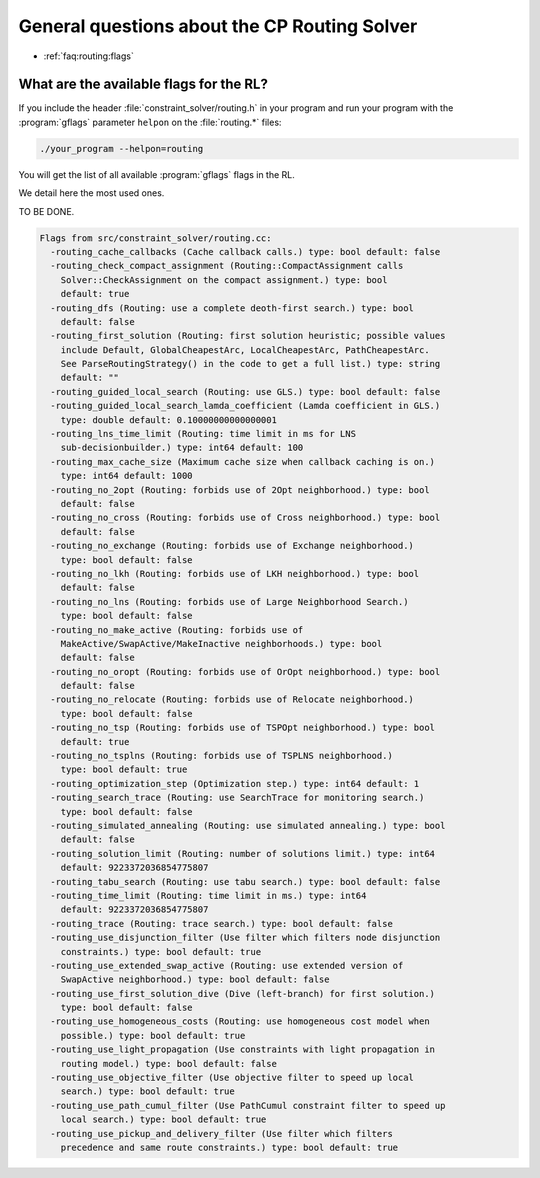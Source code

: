 .. _faq:routing:questions:

General questions about the CP Routing Solver
---------------------------------------------

* :ref:`faq:routing:flags`


.. _faq:routing:flags:


What are the available flags for the RL?
~~~~~~~~~~~~~~~~~~~~~~~~~~~~~~~~~~~~~~~~~~

If you include the header :file:`constraint_solver/routing.h` in your program and run 
your program with the :program:`gflags` parameter ``helpon`` on the :file:`routing.*` files:

..  code-block:: bash

    ./your_program --helpon=routing 
    
You will get the list of all available :program:`gflags` flags in the RL.

We detail here the most used ones.

TO BE DONE.

..  code-block:: text 

    Flags from src/constraint_solver/routing.cc:
      -routing_cache_callbacks (Cache callback calls.) type: bool default: false
      -routing_check_compact_assignment (Routing::CompactAssignment calls
        Solver::CheckAssignment on the compact assignment.) type: bool
        default: true
      -routing_dfs (Routing: use a complete deoth-first search.) type: bool
        default: false
      -routing_first_solution (Routing: first solution heuristic; possible values
        include Default, GlobalCheapestArc, LocalCheapestArc, PathCheapestArc.
        See ParseRoutingStrategy() in the code to get a full list.) type: string
        default: ""
      -routing_guided_local_search (Routing: use GLS.) type: bool default: false
      -routing_guided_local_search_lamda_coefficient (Lamda coefficient in GLS.)
        type: double default: 0.10000000000000001
      -routing_lns_time_limit (Routing: time limit in ms for LNS
        sub-decisionbuilder.) type: int64 default: 100
      -routing_max_cache_size (Maximum cache size when callback caching is on.)
        type: int64 default: 1000
      -routing_no_2opt (Routing: forbids use of 2Opt neighborhood.) type: bool
        default: false
      -routing_no_cross (Routing: forbids use of Cross neighborhood.) type: bool
        default: false
      -routing_no_exchange (Routing: forbids use of Exchange neighborhood.)
        type: bool default: false
      -routing_no_lkh (Routing: forbids use of LKH neighborhood.) type: bool
        default: false
      -routing_no_lns (Routing: forbids use of Large Neighborhood Search.)
        type: bool default: false
      -routing_no_make_active (Routing: forbids use of
        MakeActive/SwapActive/MakeInactive neighborhoods.) type: bool
        default: false
      -routing_no_oropt (Routing: forbids use of OrOpt neighborhood.) type: bool
        default: false
      -routing_no_relocate (Routing: forbids use of Relocate neighborhood.)
        type: bool default: false
      -routing_no_tsp (Routing: forbids use of TSPOpt neighborhood.) type: bool
        default: true
      -routing_no_tsplns (Routing: forbids use of TSPLNS neighborhood.)
        type: bool default: true
      -routing_optimization_step (Optimization step.) type: int64 default: 1
      -routing_search_trace (Routing: use SearchTrace for monitoring search.)
        type: bool default: false
      -routing_simulated_annealing (Routing: use simulated annealing.) type: bool
        default: false
      -routing_solution_limit (Routing: number of solutions limit.) type: int64
        default: 9223372036854775807
      -routing_tabu_search (Routing: use tabu search.) type: bool default: false
      -routing_time_limit (Routing: time limit in ms.) type: int64
        default: 9223372036854775807
      -routing_trace (Routing: trace search.) type: bool default: false
      -routing_use_disjunction_filter (Use filter which filters node disjunction
        constraints.) type: bool default: true
      -routing_use_extended_swap_active (Routing: use extended version of
        SwapActive neighborhood.) type: bool default: false
      -routing_use_first_solution_dive (Dive (left-branch) for first solution.)
        type: bool default: false
      -routing_use_homogeneous_costs (Routing: use homogeneous cost model when
        possible.) type: bool default: true
      -routing_use_light_propagation (Use constraints with light propagation in
        routing model.) type: bool default: false
      -routing_use_objective_filter (Use objective filter to speed up local
        search.) type: bool default: true
      -routing_use_path_cumul_filter (Use PathCumul constraint filter to speed up
        local search.) type: bool default: true
      -routing_use_pickup_and_delivery_filter (Use filter which filters
        precedence and same route constraints.) type: bool default: true
      
..  raw:: html 

    <br>
    <br>
    <br>
    <br>
    <br>
    <br>
    <br>
    <br>
    <br>
    <br>
    <br>
    <br>
    <br>
    <br>
    <br>
    <br>
    <br>
    <br>
    <br>
    <br>
    <br>
    <br>
    <br>
    <br>
    <br>
    <br>
    <br>
    <br>
    <br>
    <br>
    <br>
    <br>
    <br>
    <br>
    <br>
    <br>
